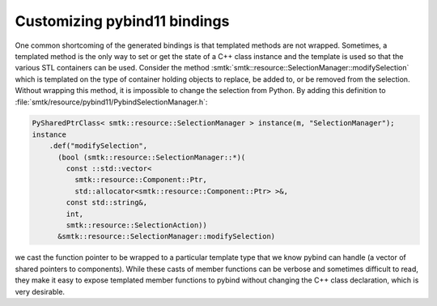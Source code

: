 .. _customizing-pybind11-bindings:

Customizing pybind11 bindings
=============================

One common shortcoming of the generated bindings is that templated methods
are not wrapped.
Sometimes, a templated method is the only way to set or get the state of
a C++ class instance and the template is used so that the various STL
containers can be used.
Consider the method :smtk:`smtk::resource::SelectionManager::modifySelection`
which is templated on the type of container holding objects to replace, be added to,
or be removed from the selection.
Without wrapping this method, it is impossible to change the selection
from Python.
By adding this definition to :file:`smtk/resource/pybind11/PybindSelectionManager.h`:

.. code:: c++

    PySharedPtrClass< smtk::resource::SelectionManager > instance(m, "SelectionManager");
    instance
        .def("modifySelection",
          (bool (smtk::resource::SelectionManager::*)(
            const ::std::vector<
              smtk::resource::Component::Ptr,
              std::allocator<smtk::resource::Component::Ptr> >&,
            const std::string&,
            int,
            smtk::resource::SelectionAction))
          &smtk::resource::SelectionManager::modifySelection)

we cast the function pointer to be wrapped to a particular template type that we
know pybind can handle (a vector of shared pointers to components).
While these casts of member functions can be verbose and sometimes difficult to read,
they make it easy to expose templated member functions to pybind without changing
the C++ class declaration, which is very desirable.

.. todo:: Explain how to make this robust against re-runs of the script that generates bindings.
